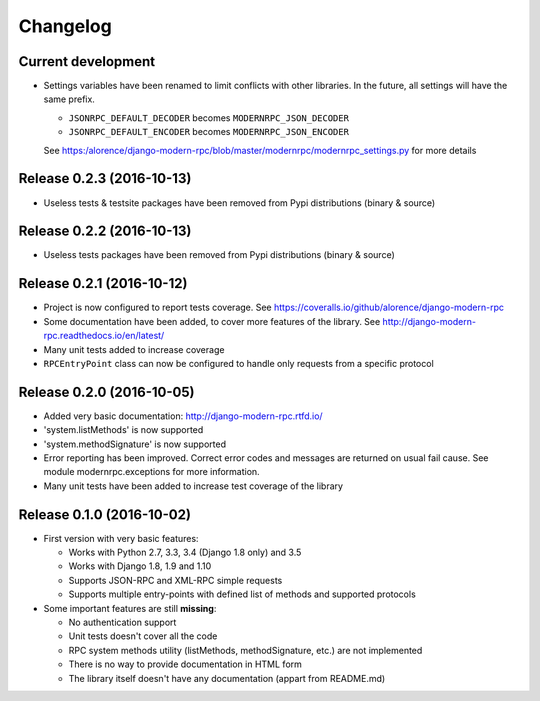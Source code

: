 Changelog
=========

Current development
-------------------

- Settings variables have been renamed to limit conflicts with other libraries. In the future, all settings will have
  the same prefix.

  * ``JSONRPC_DEFAULT_DECODER`` becomes ``MODERNRPC_JSON_DECODER``
  * ``JSONRPC_DEFAULT_ENCODER`` becomes ``MODERNRPC_JSON_ENCODER``

  See https:/alorence/django-modern-rpc/blob/master/modernrpc/modernrpc_settings.py for more details

Release 0.2.3 (2016-10-13)
--------------------------

- Useless tests & testsite packages have been removed from Pypi distributions (binary & source)

Release 0.2.2 (2016-10-13)
--------------------------

- Useless tests packages have been removed from Pypi distributions (binary & source)

Release 0.2.1 (2016-10-12)
--------------------------

- Project is now configured to report tests coverage. See https://coveralls.io/github/alorence/django-modern-rpc
- Some documentation have been added, to cover more features of the library.
  See http://django-modern-rpc.readthedocs.io/en/latest/
- Many unit tests added to increase coverage
- ``RPCEntryPoint`` class can now be configured to handle only requests from a specific protocol


Release 0.2.0 (2016-10-05)
--------------------------

- Added very basic documentation: http://django-modern-rpc.rtfd.io/
- 'system.listMethods' is now supported
- 'system.methodSignature' is now supported
- Error reporting has been improved. Correct error codes and messages are returned on usual fail cause.
  See module modernrpc.exceptions for more information.
- Many unit tests have been added to increase test coverage of the library

Release 0.1.0 (2016-10-02)
--------------------------

- First version with very basic features:

  * Works with Python 2.7, 3.3, 3.4 (Django 1.8 only) and 3.5
  * Works with Django 1.8, 1.9 and 1.10
  * Supports JSON-RPC and XML-RPC simple requests
  * Supports multiple entry-points with defined list of methods and
    supported protocols
- Some important features are still **missing**:

  * No authentication support
  * Unit tests doesn't cover all the code
  * RPC system methods utility (listMethods, methodSignature, etc.)
    are not implemented
  * There is no way to provide documentation in HTML form
  * The library itself doesn't have any documentation (appart from
    README.md)
